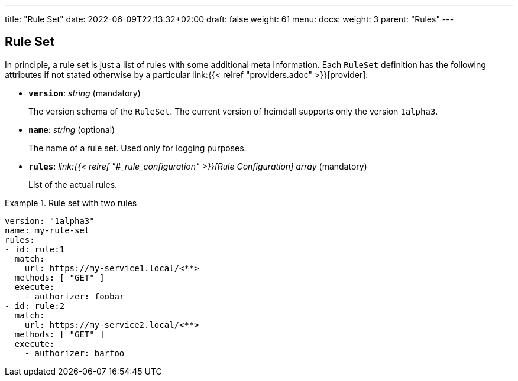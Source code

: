---
title: "Rule Set"
date: 2022-06-09T22:13:32+02:00
draft: false
weight: 61
menu:
  docs:
    weight: 3
    parent: "Rules"
---

== Rule Set

In principle, a rule set is just a list of rules with some additional meta information. Each `RuleSet` definition has the following attributes if not stated otherwise by a particular link:{{< relref "providers.adoc" >}}[provider]:

* *`version`*: _string_ (mandatory)
+
The version schema of the `RuleSet`. The current version of heimdall supports only the version `1alpha3`.

* *`name`*: _string_ (optional)
+
The name of a rule set. Used only for logging purposes.

* *`rules`*: _link:{{< relref "#_rule_configuration" >}}[Rule Configuration] array_ (mandatory)
+
List of the actual rules.

.Rule set with two rules
====
[source, yaml]
----
version: "1alpha3"
name: my-rule-set
rules:
- id: rule:1
  match:
    url: https://my-service1.local/<**>
  methods: [ "GET" ]
  execute:
    - authorizer: foobar
- id: rule:2
  match:
    url: https://my-service2.local/<**>
  methods: [ "GET" ]
  execute:
    - authorizer: barfoo
----
====
